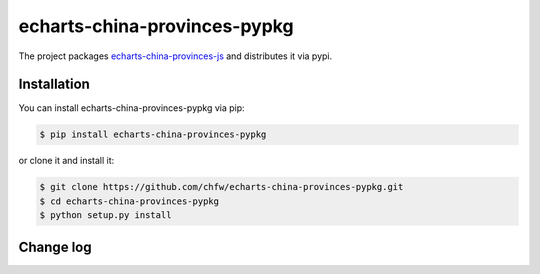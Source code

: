 ================================================================================
echarts-china-provinces-pypkg
================================================================================

.. image:: https://api.travis-ci.org/chfw/echarts-china-provinces-pypkg.svg?branch=master
   :target: http://travis-ci.org/chfw/echarts-china-provinces-pypkg

.. image:: https://codecov.io/gh/chfw/echarts-china-provinces-pypkg/branch/master/graph/badge.svg
   :target: https://codecov.io/gh/chfw/echarts-china-provinces-pypkg


The project packages `echarts-china-provinces-js <https://github.com/echarts-maps/echarts-china-provinces-js>`_ and distributes it via pypi.

Installation
================================================================================


You can install echarts-china-provinces-pypkg via pip:

.. code-block:: bash

    $ pip install echarts-china-provinces-pypkg


or clone it and install it:

.. code-block:: bash

    $ git clone https://github.com/chfw/echarts-china-provinces-pypkg.git
    $ cd echarts-china-provinces-pypkg
    $ python setup.py install

Change log
===========



